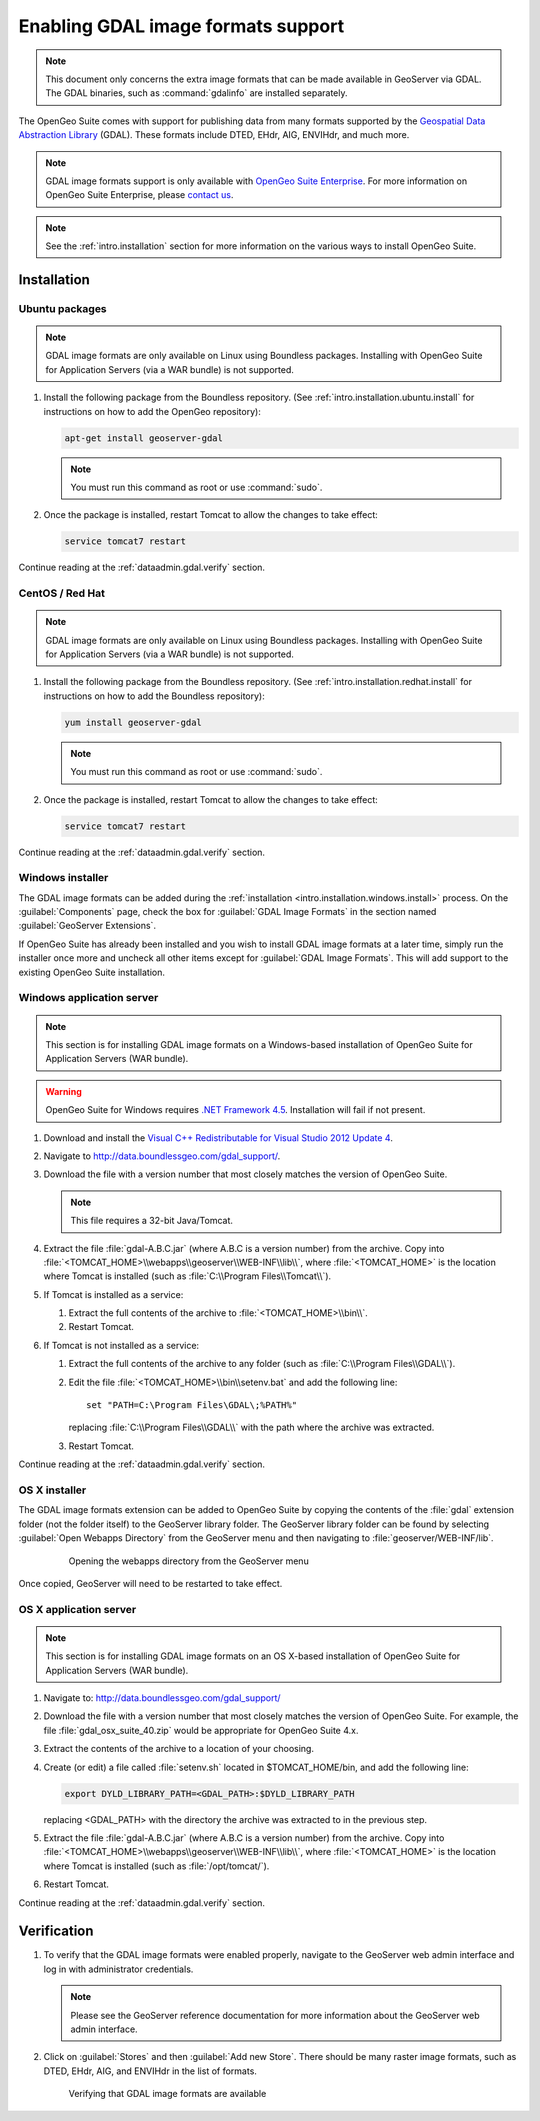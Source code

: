 ﻿.. _dataadmin.gdal:

Enabling GDAL image formats support
===================================

.. note:: This document only concerns the extra image formats that can be made available in GeoServer via GDAL. The GDAL binaries, such as :command:`gdalinfo` are installed separately.

The OpenGeo Suite comes with support for publishing data from many formats supported by the `Geospatial Data Abstraction Library <http://gdal.org>`_ (GDAL).  These formats include DTED, EHdr, AIG, ENVIHdr, and much more.

.. note:: GDAL image formats support is only available with `OpenGeo Suite Enterprise <http://boundlessgeo.com/solutions/opengeo-suite/>`_. For more information on OpenGeo Suite Enterprise, please `contact us <http://boundlessgeo.com/about/contact-us/sales/>`_.

.. note:: See the :ref:`intro.installation` section for more information on the various ways to install OpenGeo Suite.

Installation
------------

Ubuntu packages
~~~~~~~~~~~~~~~

.. note:: GDAL image formats are only available on Linux using Boundless packages. Installing with OpenGeo Suite for Application Servers (via a WAR bundle) is not supported.

#. Install the following package from the Boundless repository.  (See :ref:`intro.installation.ubuntu.install` for instructions on how to add the OpenGeo repository):

   .. code-block:: console

      apt-get install geoserver-gdal

   .. note:: You must run this command as root or use :command:`sudo`.

#. Once the package is installed, restart Tomcat to allow the changes to take effect:

   .. code-block:: console

      service tomcat7 restart

Continue reading at the :ref:`dataadmin.gdal.verify` section.

CentOS / Red Hat
~~~~~~~~~~~~~~~~

.. note:: GDAL image formats are only available on Linux using Boundless packages. Installing with OpenGeo Suite for Application Servers (via a WAR bundle) is not supported.

#. Install the following package from the Boundless repository.  (See :ref:`intro.installation.redhat.install` for instructions on how to add the Boundless repository):

   .. code-block:: console

      yum install geoserver-gdal

   .. note::  You must run this command as root or use :command:`sudo`.

#. Once the package is installed, restart Tomcat to allow the changes to take effect:

   .. code-block:: console

      service tomcat7 restart

Continue reading at the :ref:`dataadmin.gdal.verify` section.

Windows installer
~~~~~~~~~~~~~~~~~

The GDAL image formats can be added during the :ref:`installation <intro.installation.windows.install>` process. On the :guilabel:`Components` page, check the box for :guilabel:`GDAL Image Formats` in the section named :guilabel:`GeoServer Extensions`.

If OpenGeo Suite has already been installed and you wish to install GDAL image formats at a later time, simply run the installer once more and uncheck all other items except for :guilabel:`GDAL Image Formats`. This will add support to the existing OpenGeo Suite installation.

Windows application server
~~~~~~~~~~~~~~~~~~~~~~~~~~

.. note:: This section is for installing GDAL image formats on a Windows-based installation of OpenGeo Suite for Application Servers (WAR bundle).

.. warning:: OpenGeo Suite for Windows requires `.NET Framework 4.5 <https://www.microsoft.com/en-us/download/details.aspx?id=30653>`_. Installation will fail if not present.

#. Download and install the `Visual C++ Redistributable for Visual Studio 2012 Update 4 <https://www.microsoft.com/en-ca/download/details.aspx?id=30679>`_. 

#. Navigate to http://data.boundlessgeo.com/gdal_support/.

#. Download the file with a version number that most closely matches the version of OpenGeo Suite.

   .. note:: This file requires a 32-bit Java/Tomcat.

#. Extract the file :file:`gdal-A.B.C.jar` (where A.B.C is a version number) from the archive. Copy into :file:`<TOMCAT_HOME>\\webapps\\geoserver\\WEB-INF\\lib\\`, where :file:`<TOMCAT_HOME>` is the location where Tomcat is installed (such as :file:`C:\\Program Files\\Tomcat\\`).

#. If Tomcat is installed as a service:

   #. Extract the full contents of the archive to :file:`<TOMCAT_HOME>\\bin\\`.

   #. Restart Tomcat.

#. If Tomcat is not installed as a service:

   #. Extract the full contents of the archive to any folder (such as :file:`C:\\Program Files\\GDAL\\`).

   #. Edit the file :file:`<TOMCAT_HOME>\\bin\\setenv.bat` and add the following line::

         set "PATH=C:\Program Files\GDAL\;%PATH%"
 
      replacing :file:`C:\\Program Files\\GDAL\\` with the path where the archive was extracted.

   #. Restart Tomcat.

Continue reading at the :ref:`dataadmin.gdal.verify` section.

OS X installer
~~~~~~~~~~~~~~

The GDAL image formats extension can be added to OpenGeo Suite by copying the contents of the :file:`gdal` extension folder (not the folder itself) to the GeoServer library folder. The GeoServer library folder can be found by selecting :guilabel:`Open Webapps Directory` from the GeoServer menu and then navigating to :file:`geoserver/WEB-INF/lib`.

   .. figure:: ../../intro/installation/mac/img/ext_webappsmenu.png

      Opening the webapps directory from the GeoServer menu

Once copied, GeoServer will need to be restarted to take effect.


OS X application server
~~~~~~~~~~~~~~~~~~~~~~~

.. note:: This section is for installing GDAL image formats on an OS X-based installation of OpenGeo Suite for Application Servers (WAR bundle).

#. Navigate to:  http://data.boundlessgeo.com/gdal_support/

#. Download the file with a version number that most closely matches the version of OpenGeo Suite. For example, the file :file:`gdal_osx_suite_40.zip` would be appropriate for OpenGeo Suite 4.x.

#. Extract the contents of the archive to a location of your choosing.

#. Create (or edit) a file called :file:`setenv.sh` located in $TOMCAT_HOME/bin, and add the following line:

   .. code-block:: console

      export DYLD_LIBRARY_PATH=<GDAL_PATH>:$DYLD_LIBRARY_PATH

   replacing <GDAL_PATH> with the directory the archive was extracted to in the previous step.

#. Extract the file :file:`gdal-A.B.C.jar` (where A.B.C is a version number) from the archive. Copy into :file:`<TOMCAT_HOME>\\webapps\\geoserver\\WEB-INF\\lib\\`, where :file:`<TOMCAT_HOME>` is the location where Tomcat is installed (such as :file:`/opt/tomcat/`).

#. Restart Tomcat.

Continue reading at the :ref:`dataadmin.gdal.verify` section.


.. _dataadmin.gdal.verify:

Verification
------------

#. To verify that the GDAL image formats were enabled properly, navigate to the GeoServer web admin interface and log in with administrator credentials.

   .. note:: Please see the GeoServer reference documentation for more information about the GeoServer web admin interface.
   
#. Click on :guilabel:`Stores` and then :guilabel:`Add new Store`.  There should be many raster image formats, such as DTED, EHdr, AIG, and ENVIHdr in the list of formats.

   .. figure:: img/gdal_verify.png
      
      Verifying that GDAL image formats are available
